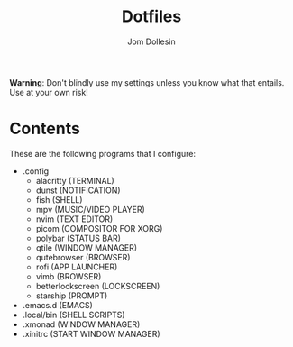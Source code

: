 [[https://raw.githubusercontent.com/codewithjom/jdos-repo/master/.config/qtile/scripts/.jdos.jpg]]

#+title: Dotfiles
#+author: Jom Dollesin

*Warning*: Don't blindly use my settings unless you know what that entails. Use at your own risk!

* Contents

These are the following programs that I configure:

- .config
  + alacritty (TERMINAL)
  + dunst (NOTIFICATION)
  + fish (SHELL)
  + mpv (MUSIC/VIDEO PLAYER)
  + nvim (TEXT EDITOR)
  + picom (COMPOSITOR FOR XORG)
  + polybar (STATUS BAR)
  + qtile (WINDOW MANAGER)
  + qutebrowser (BROWSER)
  + rofi (APP LAUNCHER)
  + vimb (BROWSER)
  + betterlockscreen (LOCKSCREEN)
  + starship (PROMPT)

- .emacs.d (EMACS)
- .local/bin (SHELL SCRIPTS)
- .xmonad (WINDOW MANAGER)
- .xinitrc (START WINDOW MANAGER)
